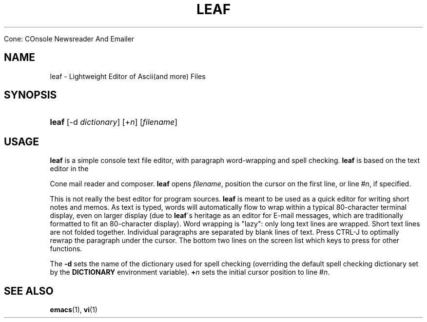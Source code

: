 .\"<!-- $Id: book.sgml,v 1.4 2007/04/05 02:35:33 mrsam Exp $ -->
.\"<!-- Copyright 2002-2003 Double Precision, Inc.  See COPYING for -->
.\"<!-- distribution information. -->
.\"     Title: leaf
.\"    Author: 
.\" Generator: DocBook XSL Stylesheets v1.73.2 <http://docbook.sf.net/>
.\"      Date: 05/24/2008
.\"    Manual: 


Cone: COnsole Newsreader And Emailer
.\"    Source: 
.\"
.TH "LEAF" "1" "05/24/2008" "" "Cone: COnsole Newsreader An"
.\" disable hyphenation
.nh
.\" disable justification (adjust text to left margin only)
.ad l
.SH "NAME"
leaf - Lightweight Editor of Ascii(and more) Files
.SH "SYNOPSIS"
.HP 5
\fBleaf\fR [\-d\ \fIdictionary\fR] [+\fIn\fR] [\fIfilename\fR]
.SH "USAGE"
.PP

\fBleaf\fR
is a simple console text file editor, with paragraph word\-wrapping and spell checking\.
\fBleaf\fR
is based on the text editor in the



Cone
mail reader and composer\.
\fBleaf\fR
opens
\fIfilename\fR, position the cursor on the first line, or line #\fIn\fR, if specified\.
.PP
This is not really the best editor for program sources\.
\fBleaf\fR
is meant to be used as a quick editor for writing short notes and memos\. As text is typed, words will automatically flow to wrap within a typical 80\-character terminal display, even on larger display (due to
\fBleaf\fR\'s heritage as an editor for E\-mail messages, which are traditionally formatted to fit an 80\-character display)\. Word wrapping is "lazy": only long text lines are wrapped\. Short text lines are not folded together\. Individual paragraphs are separated by blank lines of text\. Press
CTRL\-J
to optimally rewrap the paragraph under the cursor\. The bottom two lines on the screen list which keys to press for other functions\.
.PP
The
\fB\-d\fR
sets the name of the dictionary used for spell checking (overriding the default spell checking dictionary set by the
\fBDICTIONARY\fR
environment variable)\.
\fB+\fR\fB\fIn\fR\fR
sets the initial cursor position to line #\fIn\fR\.
.SH "SEE ALSO"
.PP

\fBemacs\fR(1),
\fBvi\fR(1)
